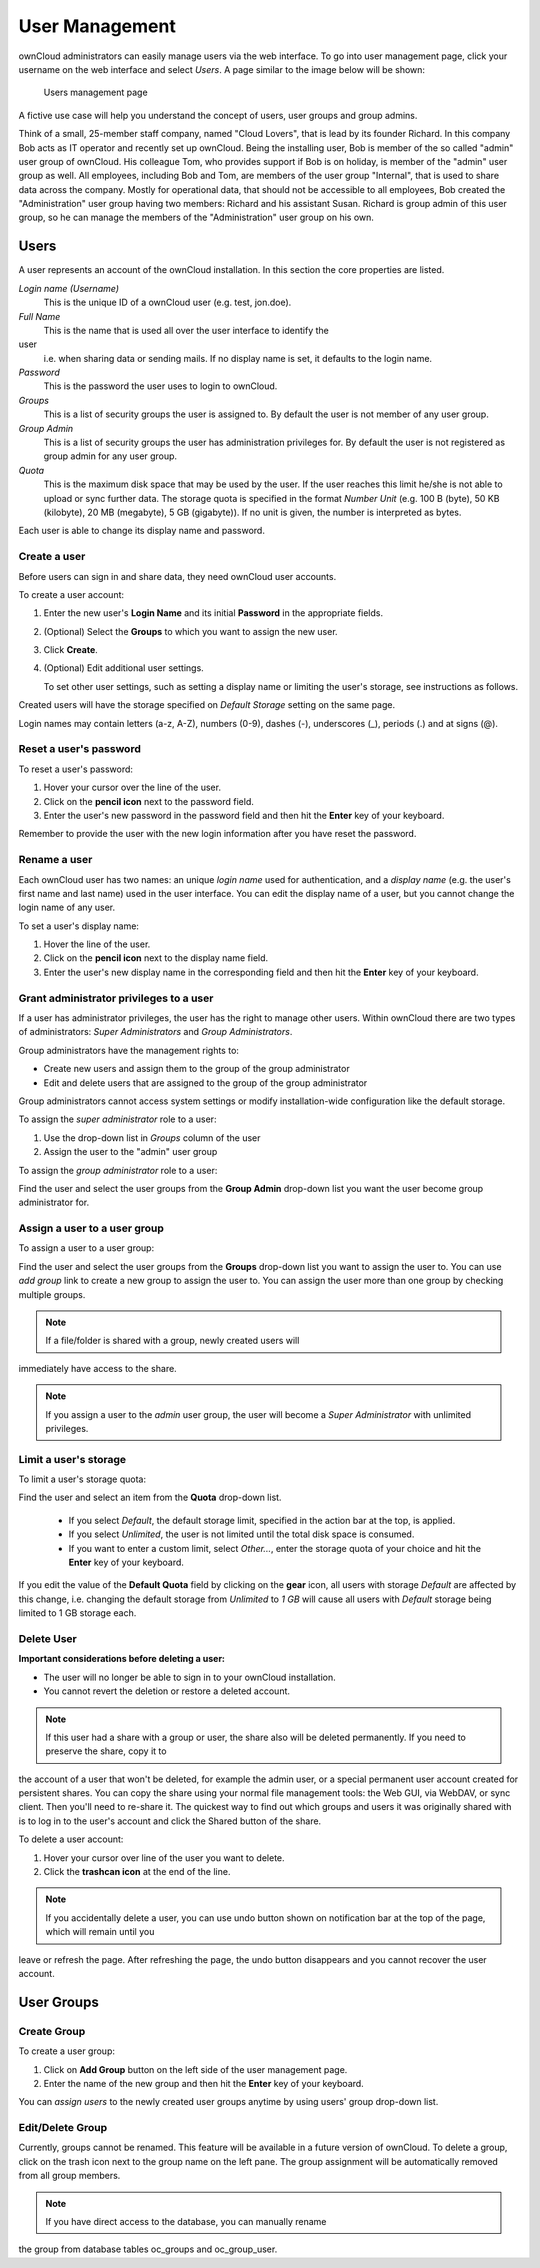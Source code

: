 User Management
===============

ownCloud administrators can easily manage users via the web interface. To go 
into user management page, click your username on the web interface and select 
*Users*. A page similar to the image below will be shown:

.. figure:: ../images/oc_admin_user_manage.png

  Users management page

A fictive use case will help you understand the concept of users, user groups 
and group admins.

Think of a small, 25-member staff company, named "Cloud Lovers", that is lead by 
its founder Richard. In this company Bob acts as IT operator and recently set up 
ownCloud. Being the installing user, Bob is member of the so called "admin" user 
group of ownCloud. His colleague Tom, who provides support if Bob is on holiday, 
is member of the "admin" user group as well. All employees, including Bob and 
Tom, are members of the user group "Internal", that is used to share data across 
the company. Mostly for operational data, that should not be accessible to all 
employees, Bob created the "Administration" user group having two members: 
Richard and his assistant Susan. Richard is group admin of this user group, so 
he can manage the members of the "Administration" user group on his own.


Users
-----

A user represents an account of the ownCloud installation. In this section the 
core properties are listed.

*Login name (Username)*
  This is the unique ID of a ownCloud user (e.g. test, jon.doe).

*Full Name*
  This is the name that is used all over the user interface to identify the 
user 
  i.e. when sharing data or sending mails. If no display name is set, it 
  defaults to the login name.

*Password*
  This is the password the user uses to login to ownCloud.

*Groups*
  This is a list of security groups the user is assigned to. By default the
  user is not member of any user group.

*Group Admin*
  This is a list of security groups the user has administration privileges for.
  By default the user is not registered as group admin for any user group.

*Quota*
  This is the maximum disk space that may be used by the user. If the user
  reaches this limit he/she is not able to upload or sync further data. The
  storage quota is specified in the format *Number Unit* (e.g. 100 B (byte),
  50 KB (kilobyte), 20 MB (megabyte), 5 GB (gigabyte)). If no unit is given,
  the number is interpreted as bytes.

Each user is able to change its display name and password.


Create a user
~~~~~~~~~~~~~

Before users can sign in and share data, they need ownCloud user accounts.

To create a user account:

#. Enter the new user's **Login Name** and its initial **Password** in the
   appropriate fields.
#. (Optional) Select the **Groups** to which you want to assign the new user.
#. Click **Create**.
#. (Optional) Edit additional user settings.

   To set other user settings, such as setting a display name or limiting the
   user's storage, see instructions as follows.

Created users will have the storage specified on *Default Storage* setting on 
the same page.

Login names may contain letters (a-z, A-Z), numbers (0-9), dashes (-), 
underscores (_), periods (.) and at signs (@).



Reset a user's password
~~~~~~~~~~~~~~~~~~~~~~~

To reset a user's password:

#. Hover your cursor over the line of the user.
#. Click on the **pencil icon** next to the password field.
#. Enter the user's new password in the password field and then hit the
   **Enter** key of your keyboard.

Remember to provide the user with the new login information after you have
reset the password.


Rename a user
~~~~~~~~~~~~~

Each ownCloud user has two names: an unique *login name* used for 
authentication, and a *display name* (e.g. the user's first name and last name) 
used in the user interface. You can edit the display name of a user, but you 
cannot change the login name of any user.

To set a user's display name:

#. Hover the line of the user.
#. Click on the **pencil icon** next to the display name field.
#. Enter the user's new display name in the corresponding field and then hit
   the **Enter** key of your keyboard.


Grant administrator privileges to a user
~~~~~~~~~~~~~~~~~~~~~~~~~~~~~~~~~~~~~~~~

If a user has administrator privileges, the user has the right to manage other 
users. Within ownCloud there are two types of administrators: *Super 
Administrators* and *Group Administrators*.

Group administrators have the management rights to:

* Create new users and assign them to the group of the group administrator
* Edit and delete users that are assigned to the group of the group
  administrator

Group administrators cannot access system settings or modify installation-wide
configuration like the default storage.

To assign the *super administrator* role to a user:

#. Use the drop-down list in *Groups* column of the user
#. Assign the user to the "admin" user group

To assign the *group administrator* role to a user:

Find the user and select the user groups from the **Group Admin** drop-down
list you want the user become group administrator for.


Assign a user to a user group
~~~~~~~~~~~~~~~~~~~~~~~~~~~~~

To assign a user to a user group:

Find the user and select the user groups from the **Groups** drop-down list you 
want to assign the user to. You can use *add group* link to create a new group 
to assign the user to. You can assign the user more than one group by checking 
multiple groups.


.. note:: If a file/folder is shared with a group, newly created users will 
immediately have access to the share.

.. note:: If you assign a user to the *admin* user group, the user will become a
          *Super Administrator* with unlimited privileges.


Limit a user's storage
~~~~~~~~~~~~~~~~~~~~~~

To limit a user's storage quota:

Find the user and select an item from the **Quota** drop-down list.

   * If you select *Default*, the default storage limit, specified in the
     action bar at the top, is applied.
   * If you select *Unlimited*, the user is not limited until the total disk
     space is consumed.
   * If you want to enter a custom limit, select *Other...*, enter the storage
     quota of your choice and hit the **Enter** key of your keyboard.

If you edit the value of the **Default Quota** field by clicking on the **gear** 
icon, all users with storage *Default* are affected by this change, i.e. 
changing the default storage from *Unlimited* to *1 GB* will cause all users 
with *Default* storage being limited to 1 GB storage each.

Delete User
~~~~~~~~~~~

**Important considerations before deleting a user:**

* The user will no longer be able to sign in to your ownCloud installation.
* You cannot revert the deletion or restore a deleted account.

.. note:: If this user had a share with a group or user, the share also will
          be deleted permanently. If you need to preserve the share, copy it to 
the account of a user that won't be deleted, for example the admin user, or a 
special permanent user account created for persistent shares. You can copy the 
share using your normal file management tools: the Web GUI, via WebDAV, or sync 
client. Then you'll need to re-share it. The quickest way to find out which 
groups and users it was originally shared with is to log in to the user's 
account and click the Shared button of the share. 

To delete a user account:

#. Hover your cursor over line of the user you want to delete.
#. Click the **trashcan icon** at the end of the line.

.. note:: If you accidentally delete a user, you can use undo button shown on
          notification bar at the top of the page, which will remain until you 
leave or refresh the page. After refreshing the page, the undo button disappears 
and you cannot recover the user account.


User Groups
-----------

Create Group
~~~~~~~~~~~~

To create a user group:

#. Click on **Add Group** button on the left side of the user management page.
#. Enter the name of the new group and then hit the **Enter** key of your
   keyboard.

You can *assign users* to the newly created user groups anytime by using users'
group drop-down list.


Edit/Delete Group
~~~~~~~~~~~~~~~~~

Currently, groups cannot be renamed. This feature will be available in a future 
version of ownCloud. To delete a group, click on the trash icon next to the 
group name on the left pane. The group assignment will be automatically removed 
from all group members.


.. note:: If you have direct access to the database, you can manually rename 
the group from database tables oc_groups and oc_group_user.
